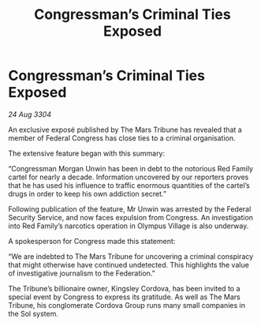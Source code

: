 :PROPERTIES:
:ID:       14c3f7a9-258a-4a35-9413-d313e27208f8
:END:
#+title: Congressman’s Criminal Ties Exposed
#+filetags: :galnet:

* Congressman’s Criminal Ties Exposed

/24 Aug 3304/

An exclusive exposé published by The Mars Tribune has revealed that a member of Federal Congress has close ties to a criminal organisation. 

The extensive feature began with this summary: 

“Congressman Morgan Unwin has been in debt to the notorious Red Family cartel for nearly a decade. Information uncovered by our reporters proves that he has used his influence to traffic enormous quantities of the cartel’s drugs in order to keep his own addiction secret.” 

Following publication of the feature, Mr Unwin was arrested by the Federal Security Service, and now faces expulsion from Congress. An investigation into Red Family’s narcotics operation in Olympus Village is also underway. 

A spokesperson for Congress made this statement: 

“We are indebted to The Mars Tribune for uncovering a criminal conspiracy that might otherwise have continued undetected. This highlights the value of investigative journalism to the Federation.” 

The Tribune’s billionaire owner, Kingsley Cordova, has been invited to a special event by Congress to express its gratitude. As well as The Mars Tribune, his conglomerate Cordova Group runs many small companies in the Sol system.
